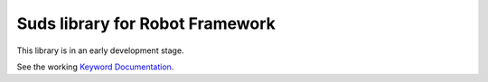 Suds library for Robot Framework
================================


This library is in an early development stage.

See the working `Keyword Documentation`_.

.. _Keyword Documentation: http://ombre42.github.com/robotframework-sudslibrary/SudsLibrary.html